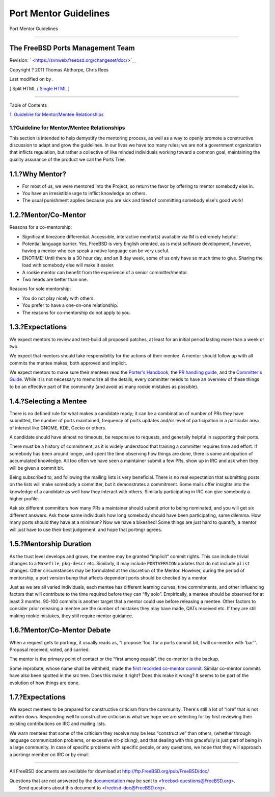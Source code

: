 ======================
Port Mentor Guidelines
======================

.. raw:: html

   <div class="navheader">

Port Mentor Guidelines

--------------

.. raw:: html

   </div>

.. raw:: html

   <div class="article" lang="en" lang="en">

.. raw:: html

   <div class="titlepage" xmlns="">

.. raw:: html

   <div>

.. raw:: html

   <div>

.. raw:: html

   </div>

.. raw:: html

   <div>

.. raw:: html

   <div class="authorgroup" xmlns="http://www.w3.org/1999/xhtml">

.. raw:: html

   <div class="author">

The FreeBSD Ports Management Team
~~~~~~~~~~~~~~~~~~~~~~~~~~~~~~~~~

.. raw:: html

   </div>

.. raw:: html

   </div>

.. raw:: html

   </div>

.. raw:: html

   <div>

Revision: ` <https://svnweb.freebsd.org/changeset/doc/>`__

.. raw:: html

   </div>

.. raw:: html

   <div>

Copyright ? 2011 Thomas Abthorpe, Chris Rees

.. raw:: html

   </div>

.. raw:: html

   <div>

Last modified on by .

.. raw:: html

   </div>

.. raw:: html

   </div>

.. raw:: html

   <div class="docformatnavi">

[ Split HTML / `Single HTML <article.html>`__ ]

.. raw:: html

   </div>

--------------

.. raw:: html

   </div>

.. raw:: html

   <div class="toc">

.. raw:: html

   <div class="toc-title">

Table of Contents

.. raw:: html

   </div>

`1. Guideline for Mentor/Mentee
Relationships <index.html#port-mentor.guidelines>`__

.. raw:: html

   </div>

.. raw:: html

   <div class="sect1">

.. raw:: html

   <div class="titlepage" xmlns="">

.. raw:: html

   <div>

.. raw:: html

   <div>

1.?Guideline for Mentor/Mentee Relationships
--------------------------------------------

.. raw:: html

   </div>

.. raw:: html

   </div>

.. raw:: html

   </div>

This section is intended to help demystify the mentoring process, as
well as a way to openly promote a constructive discussion to adapt and
grow the guidelines. In our lives we have too many rules; we are not a
government organization that inflicts regulation, but rather a
collective of like minded individuals working toward a common goal,
maintaining the quality assurance of the product we call the Ports Tree.

.. raw:: html

   <div class="sect2">

.. raw:: html

   <div class="titlepage" xmlns="">

.. raw:: html

   <div>

.. raw:: html

   <div>

1.1.?Why Mentor?
~~~~~~~~~~~~~~~~

.. raw:: html

   </div>

.. raw:: html

   </div>

.. raw:: html

   </div>

.. raw:: html

   <div class="itemizedlist">

-  For most of us, we were mentored into the Project, so return the
   favor by offering to mentor somebody else in.

-  You have an irresistible urge to inflict knowledge on others.

-  The usual punishment applies because you are sick and tired of
   committing somebody else's good work!

.. raw:: html

   </div>

.. raw:: html

   </div>

.. raw:: html

   <div class="sect2">

.. raw:: html

   <div class="titlepage" xmlns="">

.. raw:: html

   <div>

.. raw:: html

   <div>

1.2.?Mentor/Co-Mentor
~~~~~~~~~~~~~~~~~~~~~

.. raw:: html

   </div>

.. raw:: html

   </div>

.. raw:: html

   </div>

Reasons for a co-mentorship:

.. raw:: html

   <div class="itemizedlist">

-  Significant timezone differential. Accessible, interactive mentor(s)
   available via IM is extremely helpful!

-  Potential language barrier. Yes, FreeBSD is very English oriented, as
   is most software development, however, having a mentor who can speak
   a native language can be very useful.

-  ENOTIME! Until there is a 30 hour day, and an 8 day week, some of us
   only have so much time to give. Sharing the load with somebody else
   will make it easier.

-  A rookie mentor can benefit from the experience of a senior
   committer/mentor.

-  Two heads are better than one.

.. raw:: html

   </div>

Reasons for sole mentorship:

.. raw:: html

   <div class="itemizedlist">

-  You do not play nicely with others.

-  You prefer to have a one-on-one relationship.

-  The reasons for co-mentorship do not apply to you.

.. raw:: html

   </div>

.. raw:: html

   </div>

.. raw:: html

   <div class="sect2">

.. raw:: html

   <div class="titlepage" xmlns="">

.. raw:: html

   <div>

.. raw:: html

   <div>

1.3.?Expectations
~~~~~~~~~~~~~~~~~

.. raw:: html

   </div>

.. raw:: html

   </div>

.. raw:: html

   </div>

We expect mentors to review and test-build all proposed patches, at
least for an initial period lasting more than a week or two.

We expect that mentors should take responsibility for the actions of
their mentee. A mentor should follow up with all commits the mentee
makes, both approved and implicit.

We expect mentors to make sure their mentees read the `Porter's
Handbook <../../../../doc/en_US.ISO8859-1/books/porters-handbook>`__,
the `PR handling
guide <../../../../doc/en_US.ISO8859-1/articles/pr-guidelines>`__, and
the `Committer's
Guide <../../../../doc/en_US.ISO8859-1/articles/committers-guide>`__.
While it is not necessary to memorize all the details, every committer
needs to have an overview of these things to be an effective part of the
community (and avoid as many rookie mistakes as possible).

.. raw:: html

   </div>

.. raw:: html

   <div class="sect2">

.. raw:: html

   <div class="titlepage" xmlns="">

.. raw:: html

   <div>

.. raw:: html

   <div>

1.4.?Selecting a Mentee
~~~~~~~~~~~~~~~~~~~~~~~

.. raw:: html

   </div>

.. raw:: html

   </div>

.. raw:: html

   </div>

There is no defined rule for what makes a candidate ready; it can be a
combination of number of PRs they have submitted, the number of ports
maintained, frequency of ports updates and/or level of participation in
a particular area of interest like GNOME, KDE, Gecko or others.

A candidate should have almost no timeouts, be responsive to requests,
and generally helpful in supporting their ports.

There must be a history of commitment, as it is widely understood that
training a committer requires time and effort. If somebody has been
around longer, and spent the time observing how things are done, there
is some anticipation of accumulated knowledge. All too often we have
seen a maintainer submit a few PRs, show up in IRC and ask when they
will be given a commit bit.

Being subscribed to, and following the mailing lists is very beneficial.
There is no real expectation that submitting posts on the lists will
make somebody a committer, but it demonstrates a commitment. Some mails
offer insights into the knowledge of a candidate as well how they
interact with others. Similarly participating in IRC can give somebody a
higher profile.

Ask six different committers how many PRs a maintainer should submit
prior to being nominated, and you will get six different answers. Ask
those same individuals how long somebody should have been participating,
same dilemma. How many ports should they have at a minimum? Now we have
a bikeshed! Some things are just hard to quantify, a mentor will just
have to use their best judgement, and hope that portmgr agrees.

.. raw:: html

   </div>

.. raw:: html

   <div class="sect2">

.. raw:: html

   <div class="titlepage" xmlns="">

.. raw:: html

   <div>

.. raw:: html

   <div>

1.5.?Mentorship Duration
~~~~~~~~~~~~~~~~~~~~~~~~

.. raw:: html

   </div>

.. raw:: html

   </div>

.. raw:: html

   </div>

As the trust level develops and grows, the mentee may be granted
“implicit” commit rights. This can include trivial changes to a
``Makefile``, ``pkg-descr`` etc. Similarly, it may include
``PORTVERSION`` updates that do not include ``plist`` changes. Other
circumstances may be formulated at the discretion of the Mentor.
However, during the period of mentorship, a port version bump that
affects dependent ports should be checked by a mentor.

Just as we are all varied individuals, each mentee has different
learning curves, time commitments, and other influencing factors that
will contribute to the time required before they can “fly solo”.
Empirically, a mentee should be observed for at least 3 months. 90-100
commits is another target that a mentor could use before releasing a
mentee. Other factors to consider prior releasing a mentee are the
number of mistakes they may have made, QATs received etc. If they are
still making rookie mistakes, they still require mentor guidance.

.. raw:: html

   </div>

.. raw:: html

   <div class="sect2">

.. raw:: html

   <div class="titlepage" xmlns="">

.. raw:: html

   <div>

.. raw:: html

   <div>

1.6.?Mentor/Co-Mentor Debate
~~~~~~~~~~~~~~~~~~~~~~~~~~~~

.. raw:: html

   </div>

.. raw:: html

   </div>

.. raw:: html

   </div>

When a request gets to portmgr, it usually reads as, “I propose 'foo'
for a ports commit bit, I will co-mentor with 'bar'”. Proposal received,
voted, and carried.

The mentor is the primary point of contact or the “first among equals”,
the co-mentor is the backup.

Some reprobate, whose name shall be withheld, made the `first recorded
co-mentor
commit <http://lists.freebsd.org/pipermail/cvs-ports/2007-September/134614.html>`__.
Similar co-mentor commits have also been spotted in the src tree. Does
this make it right? Does this make it wrong? It seems to be part of the
evolution of how things are done.

.. raw:: html

   </div>

.. raw:: html

   <div class="sect2">

.. raw:: html

   <div class="titlepage" xmlns="">

.. raw:: html

   <div>

.. raw:: html

   <div>

1.7.?Expectations
~~~~~~~~~~~~~~~~~

.. raw:: html

   </div>

.. raw:: html

   </div>

.. raw:: html

   </div>

We expect mentees to be prepared for constructive criticism from the
community. There's still a lot of “lore” that is not written down.
Responding well to constructive criticism is what we hope we are
selecting for by first reviewing their existing contributions on IRC and
mailing lists.

We warn mentees that some of the criticism they receive may be less
“constructive” than others, (whether through language communication
problems, or excessive nit-picking), and that dealing with this
gracefully is just part of being in a large community. In case of
specific problems with specific people, or any questions, we hope that
they will approach a portmgr member on IRC or by email.

.. raw:: html

   </div>

.. raw:: html

   </div>

.. raw:: html

   </div>

.. raw:: html

   <div class="navfooter">

--------------

.. raw:: html

   </div>

All FreeBSD documents are available for download at
http://ftp.FreeBSD.org/pub/FreeBSD/doc/

| Questions that are not answered by the
  `documentation <http://www.FreeBSD.org/docs.html>`__ may be sent to
  <freebsd-questions@FreeBSD.org\ >.
|  Send questions about this document to <freebsd-doc@FreeBSD.org\ >.
